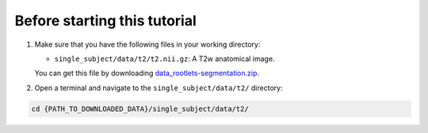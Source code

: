 Before starting this tutorial
#############################

#. Make sure that you have the following files in your working directory:

   * ``single_subject/data/t2/t2.nii.gz``: A T2w anatomical image.

   You can get this file by downloading `data_rootlets-segmentation.zip <https://github.com/spinalcordtoolbox/sct_tutorial_data/archive/refs/heads/jv/add-rootlets-files.zip>`_.

#. Open a terminal and navigate to the ``single_subject/data/t2/`` directory:

.. code:: sh

   cd {PATH_TO_DOWNLOADED_DATA}/single_subject/data/t2/